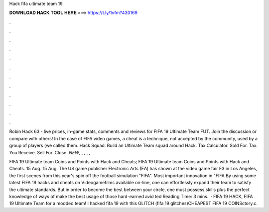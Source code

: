 Hack fifa ultimate team 19



𝐃𝐎𝐖𝐍𝐋𝐎𝐀𝐃 𝐇𝐀𝐂𝐊 𝐓𝐎𝐎𝐋 𝐇𝐄𝐑𝐄 ===> https://t.ly/1vfm?430169



.



.



.



.



.



.



.



.



.



.



.



.

Robin Hack 63 - live prices, in-game stats, comments and reviews for FIFA 19 Ultimate Team FUT. Join the discussion or compare with others! In the case of FIFA video games, a cheat is a technique, not accepted by the community, used by a group of players (we called them. Hack Squad. Build an Ultimate Team squad around Hack. Tax Calculator. Sold For. Tax. You Receive. Sell For. Close. *NEW*, , , , , 

FIFA 19 Ultimate team Coins and Points with Hack and Cheats; FIFA 19 Ultimate team Coins and Points with Hack and Cheats. 15 Aug. 15 Aug. The US game publisher Electronic Arts (EA) has shown at the video game fair E3 in Los Angeles, the first scenes from this year's spin off the football simulation "FIFA". Most important innovation in "FIFA  By using some latest FIFA 19 hacks and cheats on Videogamefilms available on-line, one can effortlessly expand their team to satisfy the ultimate standards. But in order to become the best between your circle, one must possess skills plus the perfect knowledge of ways of make the best usage of those hard-earned avid ted Reading Time: 3 mins.  · FIFA 19 HACK, FIFA 19 Ultimate Team for a modded team! I hacked fifa 19 with this GLITCH (fifa 19 glitches)CHEAPEST FIFA 19 COINSctory.c.
